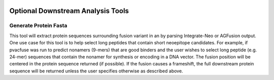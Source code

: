 .. image:: ../images/pVACfuse_logo_trans-bg_sm_v4b.png
    :align: right
    :alt: pVACfuse logo

Optional Downstream Analysis Tools
==================================

Generate Protein Fasta
----------------------

.. program-output:: pvacfuse generate_protein_fasta -h

This tool will extract protein sequences surrounding fusion variant in an by parsing Integrate-Neo or AGFusion
output. One use case for this tool is to help select long peptides that contain short neoepitope 
candidates. For example, if pvacfuse was run to predict nonamers (9-mers) that are good binders and
the user wishes to select long peptide (e.g. 24-mer) sequences that contain the nonamer for synthesis
or encoding in a DNA vector. The fusion position will be centered in the protein sequence returned (if possible).
If the fusion causes a frameshift, the full downstream protein sequence will be returned unless the user specifies otherwise 
as described above.

